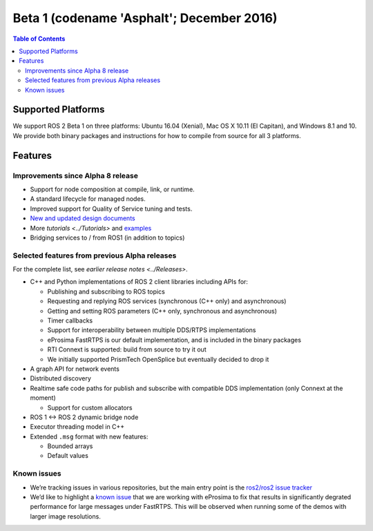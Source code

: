 .. redirect-from::

    Beta1-Overview

Beta 1 (codename 'Asphalt'; December 2016)
==========================================

.. contents:: Table of Contents
   :depth: 2
   :local:

Supported Platforms
-------------------

We support ROS 2 Beta 1 on three platforms: Ubuntu 16.04 (Xenial), Mac OS X 10.11 (El Capitan), and Windows 8.1 and 10. We provide both binary packages and instructions for how to compile from source for all 3 platforms.

Features
--------

Improvements since Alpha 8 release
^^^^^^^^^^^^^^^^^^^^^^^^^^^^^^^^^^

* Support for node composition at compile, link, or runtime.
* A standard lifecycle for managed nodes.
* Improved support for Quality of Service tuning and tests.
* `New and updated design documents <http://design.ros2.org/>`__
* More `tutorials <../Tutorials>` and `examples <https://github.com/ros2/examples>`__
* Bridging services to / from ROS1 (in addition to topics)

Selected features from previous Alpha releases
^^^^^^^^^^^^^^^^^^^^^^^^^^^^^^^^^^^^^^^^^^^^^^

For the complete list, see `earlier release notes <../Releases>`.


* C++ and Python implementations of ROS 2 client libraries including APIs for:

  * Publishing and subscribing to ROS topics
  * Requesting and replying ROS services (synchronous (C++ only) and asynchronous)
  * Getting and setting ROS parameters (C++ only, synchronous and asynchronous)
  * Timer callbacks
  * Support for interoperability between multiple DDS/RTPS implementations
  * eProsima FastRTPS is our default implementation, and is included in the binary packages
  * RTI Connext is supported: build from source to try it out
  * We initially supported PrismTech OpenSplice but eventually decided to drop it

* A graph API for network events
* Distributed discovery
* Realtime safe code paths for publish and subscribe with compatible DDS implementation (only Connext at the moment)

  * Support for custom allocators

* ROS 1 <-> ROS 2 dynamic bridge node
* Executor threading model in C++
* Extended ``.msg`` format with new features:

  * Bounded arrays
  * Default values

Known issues
^^^^^^^^^^^^

* We’re tracking issues in various repositories, but the main entry point is the `ros2/ros2 issue tracker <https://github.com/ros2/ros2/issues>`__
* We’d like to highlight a `known issue <https://github.com/ros2/rmw_fastrtps/issues/81>`__ that we are working with eProsima to fix that results in significantly degrated performance for large messages under FastRTPS.
  This will be observed when running some of the demos with larger image resolutions.
